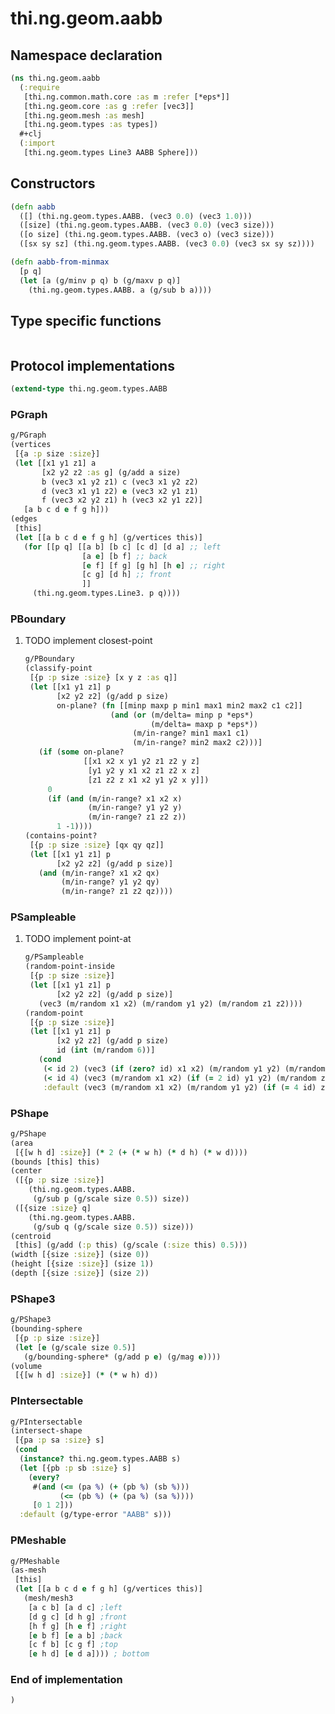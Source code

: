 * thi.ng.geom.aabb
** Namespace declaration
#+BEGIN_SRC clojure :tangle babel/src-cljx/thi/ng/geom/aabb.cljx
  (ns thi.ng.geom.aabb
    (:require
     [thi.ng.common.math.core :as m :refer [*eps*]]
     [thi.ng.geom.core :as g :refer [vec3]]
     [thi.ng.geom.mesh :as mesh]
     [thi.ng.geom.types :as types])
    #+clj
    (:import
     [thi.ng.geom.types Line3 AABB Sphere]))
#+END_SRC
** Constructors
#+BEGIN_SRC clojure :tangle babel/src-cljx/thi/ng/geom/aabb.cljx
  (defn aabb
    ([] (thi.ng.geom.types.AABB. (vec3 0.0) (vec3 1.0)))
    ([size] (thi.ng.geom.types.AABB. (vec3 0.0) (vec3 size)))
    ([o size] (thi.ng.geom.types.AABB. (vec3 o) (vec3 size)))
    ([sx sy sz] (thi.ng.geom.types.AABB. (vec3 0.0) (vec3 sx sy sz))))

  (defn aabb-from-minmax
    [p q]
    (let [a (g/minv p q) b (g/maxv p q)]
      (thi.ng.geom.types.AABB. a (g/sub b a))))
#+END_SRC
** Type specific functions
#+BEGIN_SRC clojure :tangle babel/src-cljx/thi/ng/geom/aabb.cljx

#+END_SRC
** Protocol implementations
#+BEGIN_SRC clojure :tangle babel/src-cljx/thi/ng/geom/aabb.cljx
  (extend-type thi.ng.geom.types.AABB
#+END_SRC
*** PGraph
#+BEGIN_SRC clojure :tangle babel/src-cljx/thi/ng/geom/aabb.cljx
  g/PGraph
  (vertices
   [{a :p size :size}]
   (let [[x1 y1 z1] a
         [x2 y2 z2 :as g] (g/add a size)
         b (vec3 x1 y2 z1) c (vec3 x1 y2 z2)
         d (vec3 x1 y1 z2) e (vec3 x2 y1 z1)
         f (vec3 x2 y2 z1) h (vec3 x2 y1 z2)]
     [a b c d e f g h]))
  (edges
   [this]
   (let [[a b c d e f g h] (g/vertices this)]
     (for [[p q] [[a b] [b c] [c d] [d a] ;; left
                  [a e] [b f] ;; back
                  [e f] [f g] [g h] [h e] ;; right
                  [c g] [d h] ;; front
                  ]]
       (thi.ng.geom.types.Line3. p q))))
#+END_SRC
*** PBoundary
**** TODO implement closest-point
#+BEGIN_SRC clojure :tangle babel/src-cljx/thi/ng/geom/aabb.cljx
  g/PBoundary
  (classify-point
   [{p :p size :size} [x y z :as q]]
   (let [[x1 y1 z1] p
         [x2 y2 z2] (g/add p size)
         on-plane? (fn [[minp maxp p min1 max1 min2 max2 c1 c2]]
                     (and (or (m/delta= minp p *eps*)
                              (m/delta= maxp p *eps*))
                          (m/in-range? min1 max1 c1)
                          (m/in-range? min2 max2 c2)))]
     (if (some on-plane?
               [[x1 x2 x y1 y2 z1 z2 y z]
                [y1 y2 y x1 x2 z1 z2 x z]
                [z1 z2 z x1 x2 y1 y2 x y]])
       0
       (if (and (m/in-range? x1 x2 x)
                (m/in-range? y1 y2 y)
                (m/in-range? z1 z2 z))
         1 -1))))
  (contains-point?
   [{p :p size :size} [qx qy qz]]
   (let [[x1 y1 z1] p
         [x2 y2 z2] (g/add p size)]
     (and (m/in-range? x1 x2 qx)
          (m/in-range? y1 y2 qy)
          (m/in-range? z1 z2 qz))))
#+END_SRC
*** PSampleable
**** TODO implement point-at
#+BEGIN_SRC clojure :tangle babel/src-cljx/thi/ng/geom/aabb.cljx
  g/PSampleable
  (random-point-inside
   [{p :p size :size}]
   (let [[x1 y1 z1] p
         [x2 y2 z2] (g/add p size)]
     (vec3 (m/random x1 x2) (m/random y1 y2) (m/random z1 z2))))
  (random-point
   [{p :p size :size}]
   (let [[x1 y1 z1] p
         [x2 y2 z2] (g/add p size)
         id (int (m/random 6))]
     (cond
      (< id 2) (vec3 (if (zero? id) x1 x2) (m/random y1 y2) (m/random z1 z2))
      (< id 4) (vec3 (m/random x1 x2) (if (= 2 id) y1 y2) (m/random z1 z2))
      :default (vec3 (m/random x1 x2) (m/random y1 y2) (if (= 4 id) z1 z2)))))
#+END_SRC
*** PShape
#+BEGIN_SRC clojure :tangle babel/src-cljx/thi/ng/geom/aabb.cljx
  g/PShape
  (area
   [{[w h d] :size}] (* 2 (+ (* w h) (* d h) (* w d))))
  (bounds [this] this)
  (center
   ([{p :p size :size}]
      (thi.ng.geom.types.AABB.
       (g/sub p (g/scale size 0.5)) size))
   ([{size :size} q]
      (thi.ng.geom.types.AABB.
       (g/sub q (g/scale size 0.5)) size)))
  (centroid
   [this] (g/add (:p this) (g/scale (:size this) 0.5)))
  (width [{size :size}] (size 0))
  (height [{size :size}] (size 1))
  (depth [{size :size}] (size 2))
#+END_SRC
*** PShape3
#+BEGIN_SRC clojure :tangle babel/src-cljx/thi/ng/geom/aabb.cljx
  g/PShape3
  (bounding-sphere
   [{p :p size :size}]
   (let [e (g/scale size 0.5)]
     (g/bounding-sphere* (g/add p e) (g/mag e))))
  (volume
   [{[w h d] :size}] (* (* w h) d))
#+END_SRC
*** PIntersectable
#+BEGIN_SRC clojure :tangle babel/src-cljx/thi/ng/geom/aabb.cljx
  g/PIntersectable
  (intersect-shape
   [{pa :p sa :size} s]
   (cond
    (instance? thi.ng.geom.types.AABB s)
    (let [{pb :p sb :size} s]
      (every?
       #(and (<= (pa %) (+ (pb %) (sb %)))
             (<= (pb %) (+ (pa %) (sa %))))
       [0 1 2]))
    :default (g/type-error "AABB" s)))
#+END_SRC
*** PMeshable
#+BEGIN_SRC clojure :tangle babel/src-cljx/thi/ng/geom/aabb.cljx
  g/PMeshable
  (as-mesh
   [this]
   (let [[a b c d e f g h] (g/vertices this)]
     (mesh/mesh3
      [a c b] [a d c] ;left
      [d g c] [d h g] ;front
      [h f g] [h e f] ;right
      [e b f] [e a b] ;back
      [c f b] [c g f] ;top
      [e h d] [e d a]))) ; bottom
#+END_SRC
*** End of implementation
#+BEGIN_SRC clojure :tangle babel/src-cljx/thi/ng/geom/aabb.cljx
  )
#+END_SRC
